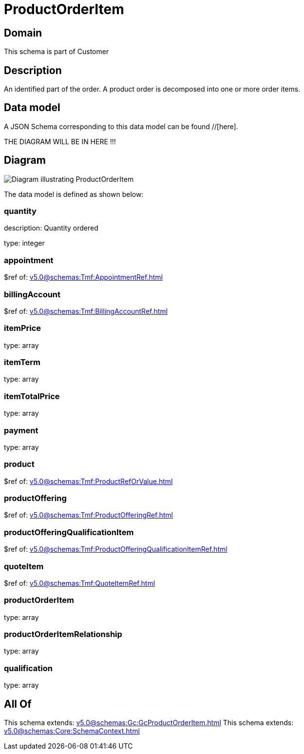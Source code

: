 = ProductOrderItem

[#domain]
== Domain

This schema is part of Customer

[#description]
== Description
An identified part of the order. A product order is decomposed into one or more order items.


[#data_model]
== Data model

A JSON Schema corresponding to this data model can be found //[here].

THE DIAGRAM WILL BE IN HERE !!!

[#diagram]
== Diagram
image::Resource_ProductOrderItem.png[Diagram illustrating ProductOrderItem]


The data model is defined as shown below:


=== quantity
description: Quantity ordered

type: integer


=== appointment
$ref of: xref:v5.0@schemas:Tmf:AppointmentRef.adoc[]


=== billingAccount
$ref of: xref:v5.0@schemas:Tmf:BillingAccountRef.adoc[]


=== itemPrice
type: array


=== itemTerm
type: array


=== itemTotalPrice
type: array


=== payment
type: array


=== product
$ref of: xref:v5.0@schemas:Tmf:ProductRefOrValue.adoc[]


=== productOffering
$ref of: xref:v5.0@schemas:Tmf:ProductOfferingRef.adoc[]


=== productOfferingQualificationItem
$ref of: xref:v5.0@schemas:Tmf:ProductOfferingQualificationItemRef.adoc[]


=== quoteItem
$ref of: xref:v5.0@schemas:Tmf:QuoteItemRef.adoc[]


=== productOrderItem
type: array


=== productOrderItemRelationship
type: array


=== qualification
type: array


[#all_of]
== All Of

This schema extends: xref:v5.0@schemas:Gc:GcProductOrderItem.adoc[]
This schema extends: xref:v5.0@schemas:Core:SchemaContext.adoc[]
